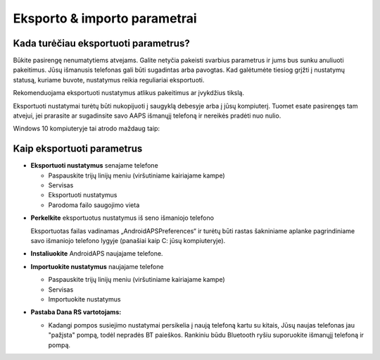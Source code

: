 
Eksporto & importo parametrai
**************************************************
Kada turėčiau eksportuoti parametrus?
==================================================
Būkite pasirengę nenumatytiems atvejams. Galite netyčia pakeisti svarbius parametrus ir jums bus sunku anuliuoti pakeitimus. Jūsų išmanusis telefonas gali būti sugadintas arba pavogtas. Kad galėtumėte tiesiog grįžti į nustatymų statusą, kuriame buvote, nustatymus reikia reguliariai eksportuoti.

Rekomenduojama eksportuoti nustatymus atlikus pakeitimus ar įvykdžius tikslą. 

Eksportuoti nustatymai turėtų būti nukopijuoti į saugyklą debesyje arba į jūsų kompiuterį. Tuomet esate pasirengęs tam atvejui, jei prarasite ar sugadinsite savo AAPS išmanųjį telefoną ir nereikės pradėti nuo nulio.

Windows 10 kompiuteryje tai atrodo maždaug taip:
  
  .. nuotrauka:: ../images/SmartphoneRootLevelWin10.png
    :alt: AndroidAPS nuostatų failas - išmanusis telefonas prijungtas prie kompiuterio


Kaip eksportuoti parametrus
==================================================
* **Eksportuoti nustatymus** senajame telefone

  * Paspauskite trijų linijų meniu (viršutiniame kairiajame kampe)
  * Servisas
  * Eksportuoti nustatymus
  * Parodoma failo saugojimo vieta
    
.. nuotrauka:: ../images/AAPS_ExportSettings.png
  :alt: AndroidAPS eksportavimo parametrai
       
* **Perkelkite** eksportuotus nustatymus iš seno išmaniojo telefono

  Eksportuotas failas vadinamas „AndroidAPSPreferences“ ir turėtų būti rastas šakniniame aplanke pagrindiniame savo išmaniojo telefono lygyje (panašiai kaip C: jūsų kompiuteryje).
  
* **Instaliuokite** AndroidAPS naujajame telefone.
* **Importuokite nustatymus** naujajame telefone

  * Paspauskite trijų linijų meniu (viršutiniame kairiajame kampe)
  * Servisas
  * Importuokite nustatymus

* **Pastaba Dana RS vartotojams:**

  * Kadangi pompos susiejimo nustatymai persikelia į naują telefoną kartu su kitais, Jūsų naujas telefonas jau "pažįsta" pompą, todėl nepradės BT paieškos. Rankiniu būdu Bluetooth ryšiu suporuokite išmanųjį telefoną ir pompą.
